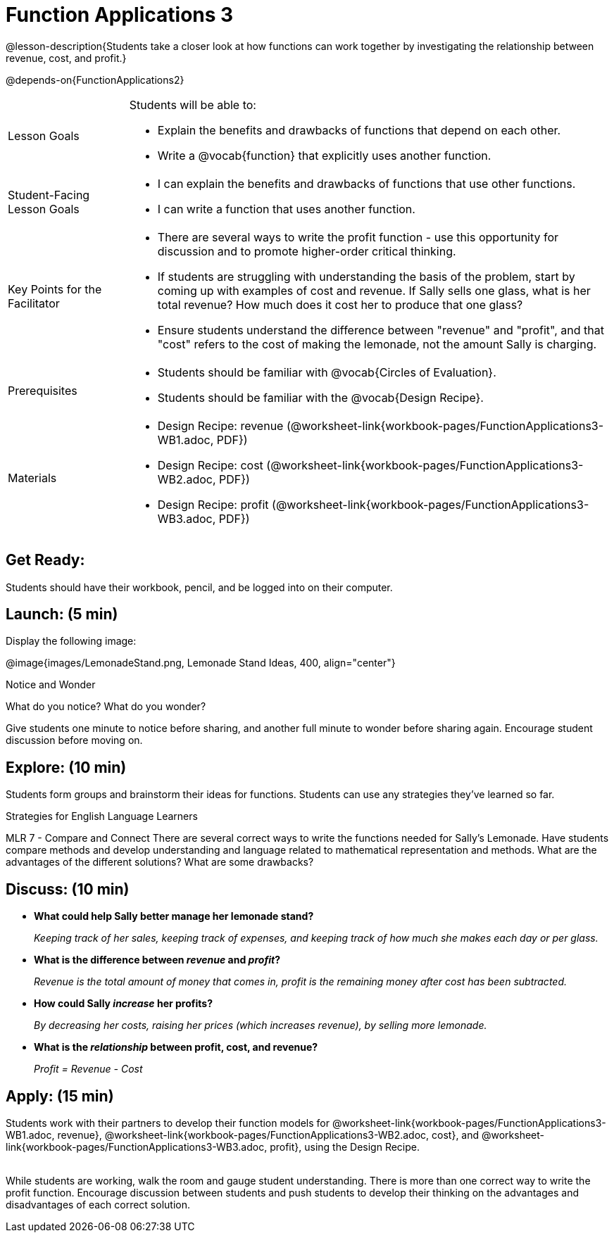 = Function Applications 3

@lesson-description{Students take a closer look at how functions can work together by investigating the relationship between revenue, cost, and profit.}


@depends-on{FunctionApplications2}

[.left-header,cols="20a,80a", stripes=none]
|===
|Lesson Goals
|Students will be able to:

* Explain the benefits and drawbacks of functions that depend on each other.
* Write a @vocab{function} that explicitly uses another function.

|Student-Facing Lesson Goals
|
* I can explain the benefits and drawbacks of functions that use other functions.
* I can write a function that uses another function.

|Key Points for the Facilitator
|
* There are several ways to write the profit function - use this opportunity for discussion and to promote higher-order critical thinking.
* If students are struggling with understanding the basis of the problem, start by coming up with examples of cost and revenue.  If Sally sells one glass, what is her total revenue?  How much does it cost her to produce that one glass?
* Ensure students understand the difference between "revenue" and "profit", and that "cost" refers to the cost of making the lemonade, not the amount Sally is charging.

|Prerequisites
|
* Students should be familiar with @vocab{Circles of Evaluation}.
* Students should be familiar with the @vocab{Design Recipe}.

|Materials
|

* Design Recipe: revenue (@worksheet-link{workbook-pages/FunctionApplications3-WB1.adoc, PDF})
* Design Recipe: cost (@worksheet-link{workbook-pages/FunctionApplications3-WB2.adoc, PDF})
* Design Recipe: profit (@worksheet-link{workbook-pages/FunctionApplications3-WB3.adoc, PDF})

////
Bootstrap Formative Assessments


* @link{https://quizizz.com/admin/quiz/5cdcb223862fd8001a135579, Bootstrap: Algebra - Coordinates, Circles of Evaluation, & Code} (Quizizz)
* @link{https://teacher.desmos.com/activitybuilder/custom/5cdcb288f41b366950eba1e1, Bootstrap:Algebra - Data Types & Circles of Evaluation} (Desmos Activity)
* @link{https://teacher.desmos.com/activitybuilder/custom/5cdcb336f41b366950eba420, Bootstrap:Algebra - Circles of Evaluation Review(Blank Template)} (Desmos Activity)
* @link{https://quizizz.com/admin/quiz/5cdcb3907f8c98001a203c1b, Bootstrap:Algebra - Contracts, Domain/Range, Data Types, & Functions } (Quizizz)
* @link{https://teacher.desmos.com/activitybuilder/custom/5cdcb3f555e3fb606a1f1ba2, Bootstrap:Algebra - Data Types, Circles of Evaluation, and Contracts} (Desmos Activity)

Connection Activities

* https://www.geogebra.org/m/nqymeFc4[Function Composition Dynamic Illustrator I ] (Geogebra)
* https://www.geogebra.org/m/h3qdzW3W[Composition of Function] (Geogebra Quiz)
* https://quizizz.com/admin/quiz/58a61a2cf0b089151011ef50/composition-of-functions[Composite Functions] (Quizizz)
////

|===



== Get Ready:

Students should have their workbook, pencil, and be logged into 
ifeval::["{proglang}" == "wescheme"]
@link{https://www.wescheme.org, WeScheme} 
endif::[]
ifeval::["{proglang}" == "pyret"] 
@link{https://code.pyret.org, code.pyret.org} 
endif::[]
on their computer.

== Launch: (5 min)

Display the following image:

@image{images/LemonadeStand.png, Lemonade Stand Ideas, 400, align="center"}

[.notice-box]
.Notice and Wonder
****
What do you notice?  What do you wonder? 
****

Give students one minute to notice before sharing, and another full minute to wonder before sharing again.  Encourage student discussion before moving on.

== Explore: (10 min)

Students form groups and brainstorm their ideas for functions.  Students can use any strategies they've learned so far.

[.strategy-box]
.Strategies for English Language Learners
****
MLR 7 - Compare and Connect
There are several correct ways to write the functions needed for Sally's Lemonade.  Have students compare methods and develop understanding and language related to mathematical representation and methods.  What are the advantages of the different solutions?  What are some drawbacks?
****

== Discuss: (10 min)

* *What could help Sally better manage her lemonade stand?*
+
_Keeping track of her sales, keeping track of expenses, and keeping track of how much she makes each day or per glass._
+
* *What is the difference between _revenue_ and _profit_?*
+
_Revenue is the total amount of money that comes in, profit is the remaining money after cost has been subtracted._
* *How could Sally _increase_ her profits?*
+
_By decreasing her costs, raising her prices (which increases revenue), by selling more lemonade._
* *What is the _relationship_ between profit, cost, and revenue?*
+
_Profit = Revenue - Cost_

== Apply: (15 min)

Students work with their partners to develop their
function models for
@worksheet-link{workbook-pages/FunctionApplications3-WB1.adoc,
revenue},
@worksheet-link{workbook-pages/FunctionApplications3-WB2.adoc,
cost}, and
@worksheet-link{workbook-pages/FunctionApplications3-WB3.adoc,
profit}, using the Design Recipe. +
{empty} +

While students are working, walk the room and gauge student understanding.  There is more than one correct way to write the profit function.  Encourage discussion between students and push students to develop their thinking on the advantages and disadvantages of each correct solution.

